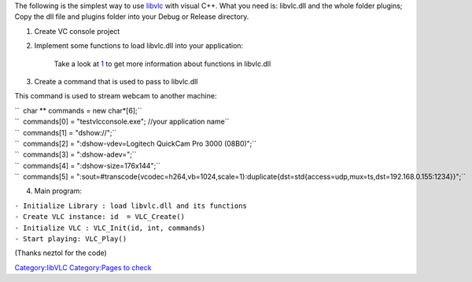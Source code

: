 .. raw:: mediawiki

   {{Lowercase}}

.. raw:: mediawiki

   {{See also|C Sharp}}

The following is the simplest way to use `libvlc <libvlc>`__ with visual C++. What you need is: libvlc.dll and the whole folder plugins; Copy the dll file and plugins folder into your Debug or Release directory.

#. Create VC console project
#. Implement some functions to load libvlc.dll into your application:

      Take a look at `1 <http://www.videolan.org/developers/vlc/doc/doxygen/html/group__libvlc__old.html>`__ to get more information about functions in libvlc.dll

#. Create a command that is used to pass to libvlc.dll

This command is used to stream webcam to another machine:

| ``  char ** commands = new char*[6];``
| ``  commands[0] = "testvlcconsole.exe"; //your application name``
| ``  commands[1] = "dshow://";``
| ``  commands[2] = ":dshow-vdev=Logitech QuickCam Pro 3000 (08B0)";``
| ``  commands[3] = ":dshow-adev=";``
| ``  commands[4] = ":dshow-size=176x144";``
| ``  commands[5] = ":sout=#transcode{vcodec=h264,vb=1024,scale=1}:duplicate{dst=std{access=udp,mux=ts,dst=192.168.0.155:1234}}";``

4. Main program:

| ``- Initialize Library : load libvlc.dll and its functions``
| ``- Create VLC instance: id  = VLC_Create()``
| ``- Initialize VLC : VLC_Init(id, int, commands)``
| ``- Start playing: VLC_Play()``

(Thanks neztol for the code)

`Category:libVLC <Category:libVLC>`__ `Category:Pages to check <Category:Pages_to_check>`__
